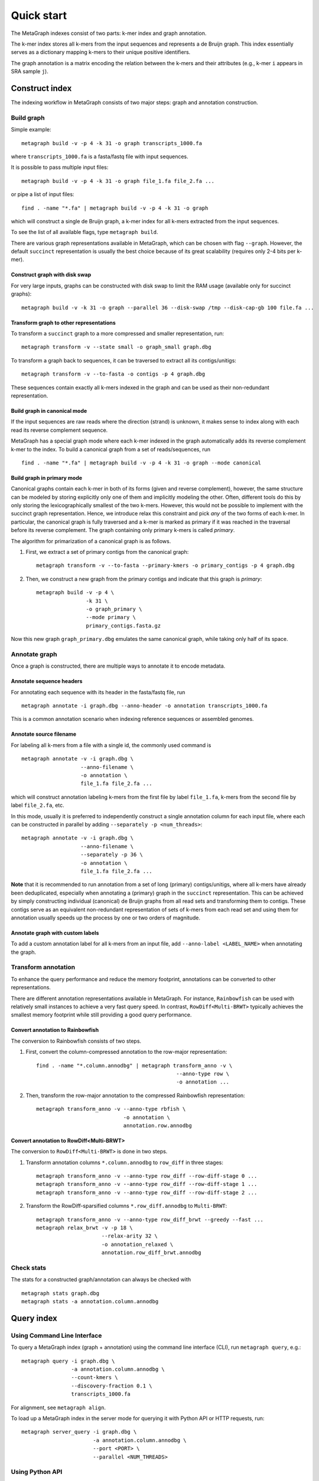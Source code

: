 .. _quick_start:

Quick start
===========

The MetaGraph indexes consist of two parts: k-mer index and graph annotation.

The k-mer index stores all k-mers from the input sequences and represents a de Bruijn graph. This index essentially serves as a dictionary mapping k-mers to their unique positive identifiers.

The graph annotation is a matrix encoding the relation between the k-mers and their attributes (e.g., k-mer ``i`` appears in SRA sample ``j``).

Construct index
---------------

The indexing workflow in MetaGraph consists of two major steps: graph and annotation construction.

Build graph
^^^^^^^^^^^

Simple example::

    metagraph build -v -p 4 -k 31 -o graph transcripts_1000.fa

where ``transcripts_1000.fa`` is a fasta/fastq file with input sequences.

It is possible to pass multiple input files::

    metagraph build -v -p 4 -k 31 -o graph file_1.fa file_2.fa ...

or pipe a list of input files::

    find . -name "*.fa" | metagraph build -v -p 4 -k 31 -o graph

which will construct a single de Bruijn graph, a k-mer index for all k-mers extracted from the input sequences. 

To see the list of all available flags, type ``metagraph build``.

There are various graph representations available in MetaGraph, which can be chosen with flag ``--graph``.
However, the default ``succinct`` representation is usually the best choice because of its great scalability (requires only 2-4 bits per k-mer).

Construct graph with disk swap
""""""""""""""""""""""""""""""

For very large inputs, graphs can be constructed with disk swap to limit the RAM usage (available only for succinct graphs)::

    metagraph build -v -k 31 -o graph --parallel 36 --disk-swap /tmp --disk-cap-gb 100 file.fa ...

Transform graph to other representations
""""""""""""""""""""""""""""""""""""""""

To transform a ``succinct`` graph to a more compressed and smaller representation, run::

    metagraph transform -v --state small -o graph_small graph.dbg

To transform a graph back to sequences, it can be traversed to extract all its contigs/unitigs::

    metagraph transform -v --to-fasta -o contigs -p 4 graph.dbg

These sequences contain exactly all k-mers indexed in the graph and can be used as their non-redundant representation.

Build graph in canonical mode
"""""""""""""""""""""""""""""

If the input sequences are raw reads where the direction (strand) is unknown, it makes sense to index along with each read its reverse complement sequence.

MetaGraph has a special graph mode where each k-mer indexed in the graph automatically adds its reverse complement k-mer to the index. To build a canonical graph from a set of reads/sequences, run ::

    find . -name "*.fa" | metagraph build -v -p 4 -k 31 -o graph --mode canonical

Build graph in primary mode
"""""""""""""""""""""""""""

Canonical graphs contain each k-mer in both of its forms (given and reverse complement), however, the same structure can be modeled by storing explicitly only one of them and implicitly modeling the other.
Often, different tools do this by only storing the lexicographically smallest of the two k-mers. However, this would not be possible to implement with the succinct graph representation.
Hence, we introduce relax this constraint and pick *any* of the two forms of each k-mer.
In particular, the canonical graph is fully traversed and a k-mer is marked as primary if it was reached in the traversal before its reverse complement.
The graph containing only primary k-mers is called *primary*.

The algorithm for primarization of a canonical graph is as follows.

1. First, we extract a set of primary contigs from the canonical graph::

    metagraph transform -v --to-fasta --primary-kmers -o primary_contigs -p 4 graph.dbg

2. Then, we construct a new graph from the primary contigs and indicate that this graph is *primary*::

    metagraph build -v -p 4 \
                    -k 31 \
                    -o graph_primary \
                    --mode primary \
                    primary_contigs.fasta.gz

Now this new graph ``graph_primary.dbg`` emulates the same canonical graph, while taking only half of its space.

Annotate graph
^^^^^^^^^^^^^^

Once a graph is constructed, there are multiple ways to annotate it to encode metadata.

Annotate sequence headers
"""""""""""""""""""""""""

For annotating each sequence with its header in the fasta/fastq file, run ::

    metagraph annotate -i graph.dbg --anno-header -o annotation transcripts_1000.fa

This is a common annotation scenario when indexing reference sequences or assembled genomes.

Annotate source filename
""""""""""""""""""""""""

For labeling all k-mers from a file with a single id, the commonly used command is ::

    metagraph annotate -v -i graph.dbg \
                       --anno-filename \
                       -o annotation \
                       file_1.fa file_2.fa ...

which will construct annotation labeling k-mers from the first file by label ``file_1.fa``, k-mers from the second file by label ``file_2.fa``, etc.

In this mode, usually it is preferred to independently construct a single annotation column for each input file, where each can be constructed in parallel by adding ``--separately -p <num_threads>``::

    metagraph annotate -v -i graph.dbg \
                       --anno-filename \
                       --separately -p 36 \
                       -o annotation \
                       file_1.fa file_2.fa ...

**Note** that it is recommended to run annotation from a set of long (primary) contigs/unitigs, where all k-mers have already been deduplicated, especially when annotating a (primary) graph in the ``succinct`` representation. This can be achieved by simply constructing individual (canonical) de Bruijn graphs from all read sets and transforming them to contigs. These contigs serve as an equivalent non-redundant representation of sets of k-mers from each read set and using them for annotation usually speeds up the process by one or two orders of magnitude.

Annotate graph with custom labels
"""""""""""""""""""""""""""""""""

To add a custom annotation label for all k-mers from an input file, add ``--anno-label <LABEL_NAME>`` when annotating the graph.


Transform annotation
^^^^^^^^^^^^^^^^^^^^

To enhance the query performance and reduce the memory footprint, annotations can be converted to other representations.

There are different annotation representations available in MetaGraph.
For instance, ``Rainbowfish`` can be used with relatively small instances to achieve a very fast query speed. In contrast, ``RowDiff<Multi-BRWT>`` typically achieves the smallest memory footprint while still providing a good query performance.

Convert annotation to Rainbowfish
"""""""""""""""""""""""""""""""""

The conversion to Rainbowfish consists of two steps.

1. First, convert the column-compressed annotation to the row-major representation::

    find . -name "*.column.annodbg" | metagraph transform_anno -v \
                                                 --anno-type row \
                                                 -o annotation ...

2. Then, transform the row-major annotation to the compressed Rainbowfish representation::

    metagraph transform_anno -v --anno-type rbfish \
                                -o annotation \
                                annotation.row.annodbg


Convert annotation to RowDiff<Multi-BRWT>
"""""""""""""""""""""""""""""""""""""""""

The conversion to ``RowDiff<Multi-BRWT>`` is done in two steps.

1. Transform annotation columns ``*.column.annodbg`` to ``row_diff`` in three stages::

    metagraph transform_anno -v --anno-type row_diff --row-diff-stage 0 ...
    metagraph transform_anno -v --anno-type row_diff --row-diff-stage 1 ...
    metagraph transform_anno -v --anno-type row_diff --row-diff-stage 2 ...

2. Transform the RowDiff-sparsified columns ``*.row_diff.annodbg`` to ``Multi-BRWT``::

    metagraph transform_anno -v --anno-type row_diff_brwt --greedy --fast ...
    metagraph relax_brwt -v -p 18 \
                         --relax-arity 32 \
                         -o annotation_relaxed \
                         annotation.row_diff_brwt.annodbg

Check stats
^^^^^^^^^^^

The stats for a constructed graph/annotation can always be checked with ::

    metagraph stats graph.dbg
    metagraph stats -a annotation.column.annodbg

Query index
-----------

Using Command Line Interface
^^^^^^^^^^^^^^^^^^^^^^^^^^^^
To query a MetaGraph index (graph + annotation) using the command line interface (CLI), run ``metagraph query``, e.g.::

    metagraph query -i graph.dbg \
                    -a annotation.column.annodbg \
                    --count-kmers \
                    --discovery-fraction 0.1 \
                    transcripts_1000.fa

For alignment, see ``metagraph align``.

To load up a MetaGraph index in the server mode for querying it with Python API or HTTP requests, run::

    metagraph server_query -i graph.dbg \
                           -a annotation.column.annodbg \
                           --port <PORT> \
                           --parallel <NUM_THREADS>

Using Python API
^^^^^^^^^^^^^^^^
See :ref:`api`
